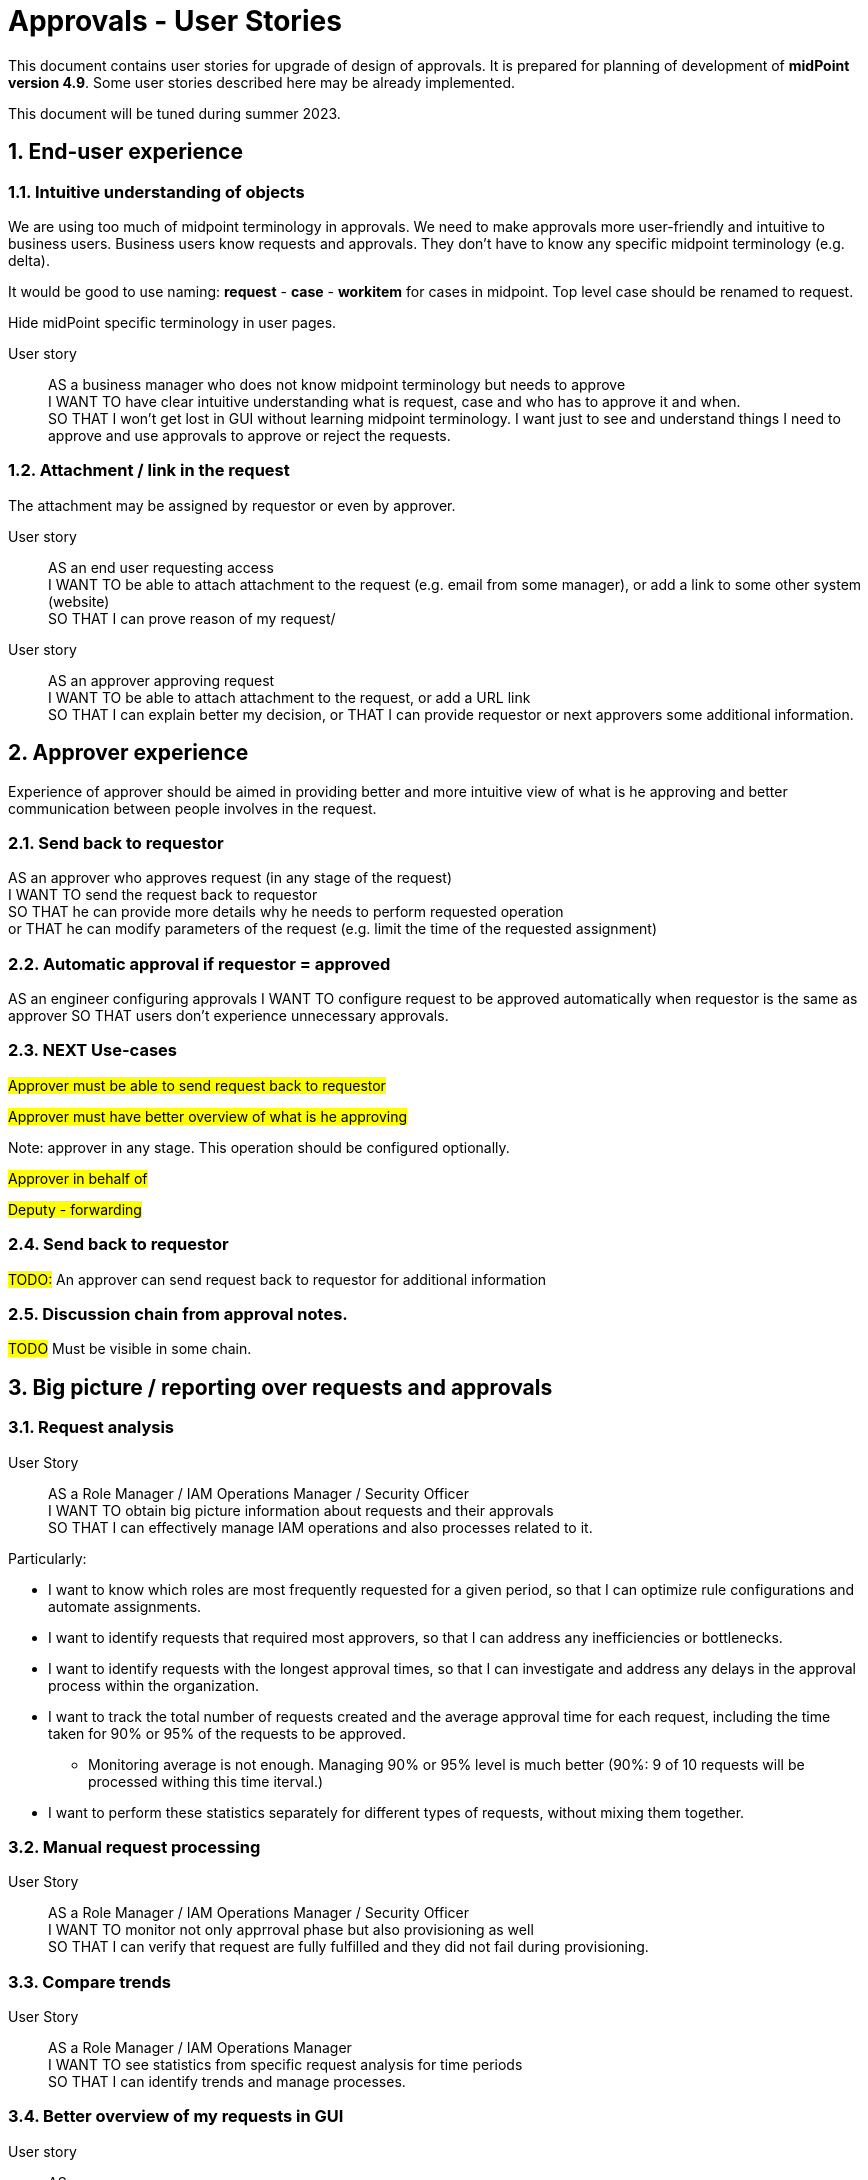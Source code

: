 = Approvals - User Stories
:page-nav-title: Approvals user stories
:page-toc: top
:toclevels: 3
:sectnums:
:sectnumlevels: 3

This document contains user stories for upgrade of design of approvals.
It is prepared for planning of development of *midPoint version 4.9*. Some user stories described here may be already implemented.

This document will be tuned during summer 2023.


== End-user experience

=== Intuitive understanding of objects

We are using too much of midpoint terminology in approvals. We need to make approvals more user-friendly and intuitive to business users. Business users know requests and approvals. They don't have to know any specific midpoint terminology (e.g. delta).

It would be good to use naming: *request* - *case* - *workitem* for cases in midpoint. Top level case should be renamed to request.

Hide midPoint specific terminology in user pages.

User story::
AS a business manager who does not know midpoint terminology but needs to approve +
I WANT TO have clear intuitive understanding what is request, case and who has to approve it and when. +
SO THAT I won't get lost in GUI without learning midpoint terminology. I want just to see and understand things I need to approve and use approvals to approve or reject the requests.

=== Attachment / link in the request
The attachment may be assigned by requestor or even by approver.

User story::
AS an end user requesting access +
I WANT TO be able to attach attachment to the request (e.g. email from some manager), or add a link to some other system (website) +
SO THAT I can prove reason of my request/ +

User story::
AS an approver approving request +
I WANT TO be able to attach attachment to the request, or add a URL link +
SO THAT I can explain better my decision, or
THAT I can provide requestor or next approvers some additional information.

== Approver experience

Experience of approver should be aimed in providing better and more intuitive view of what is he approving and better communication between people involves in the request.

=== Send back to requestor

AS an approver who approves request (in any stage of the request) +
I WANT TO send the request back to requestor +
SO THAT he can provide more details why he needs to perform requested operation +
or THAT he can modify parameters of the request (e.g. limit the time of the requested assignment)

=== Automatic approval if requestor = approved

AS an engineer configuring approvals
I WANT TO configure request to be approved automatically when requestor is the same as approver
SO THAT users don't experience unnecessary approvals.


=== NEXT Use-cases
#Approver must be able to send request back to requestor#

#Approver must have better overview of what is he approving#


Note: approver in any stage. This operation should be configured optionally.

#Approver in behalf of#

#Deputy - forwarding#

=== Send back to requestor

#TODO:# An approver can send request back to requestor for additional information


=== Discussion chain from approval notes.

#TODO# Must be visible in some chain.


== Big picture / reporting over requests and approvals

=== Request analysis
User Story::
AS a Role Manager / IAM Operations Manager / Security Officer +
I WANT TO obtain big picture information about requests and their approvals +
SO THAT I can effectively manage IAM operations and also processes related to it.

Particularly:

* I want to know which roles are most frequently requested for a given period, so that I can optimize rule configurations and automate assignments.
* I want to identify requests that required most approvers, so that I can address any inefficiencies or bottlenecks.
* I want to identify requests with the longest approval times, so that I can investigate and address any delays in the approval process within the organization.
* I want to track the total number of requests created and the average approval time for each request, including the time taken for 90% or 95% of the requests to be approved.
    ** Monitoring average is not enough. Managing 90% or 95% level is much better (90%: 9 of 10 requests will be processed withing this time iterval.)
* I want to perform these statistics separately for different types of requests, without mixing them together.

=== Manual request processing

User Story::
AS a Role Manager / IAM Operations Manager / Security Officer +
I WANT TO monitor not only apprroval phase but also provisioning as well +
SO THAT I can verify that request are fully fulfilled and they did not fail during provisioning.


=== Compare trends

User Story::
AS a Role Manager / IAM Operations Manager +
I WANT TO see statistics from specific request analysis for time periods +
SO THAT I can identify trends and manage processes.

=== Better overview of my requests in GUI

User story::
AS a user +
I WANT TO see my open requests and their status (who is currently approving them and since when) +
SO THAT I can contact the person and request approval, enabling a self-service approach for problem-solving.

User story::
AS a user +
I WANT TO know how long a specific person has had my request (whether they received it yesterday or if it's been a week) +
SO THAT I can be aware of the approval timeline and follow up if necessary.

User Story::
As a User +
I WANT TO see all my requests that I have created together with their status
SO THAT I can see a list of all requests that I have created since I joined the system. For each request I want to be able to track its progress.

=== Better view of open requests in user (object)

User story::
AS business user +
I WANT TO see easier that user (myself) or other object has open requests/cases when I open the object +
SO THAT I won't miss that user (or myself) has something "in progress" and therefore may not be applied in his access yet.

The notification is already visible over the cases, but business user can miss it quite often. Something better visible, but not very aggressive - not necessary to click on it.


== REST interface

=== Approval via REST

Midpoint must have options to approve/reject requests via REST.

User story::
AS an IT manager+
I WANT TO all requests were approved in our internal tool +
SO THAT people (managers) can perform their basic daily approval tasks from one place - the same environment and see what they approved and when.

Acceptance criteria::
GIVEN company has its own application that is used for performing approve/reject operations. This application can connect to midpoint via REST. +
WHEN an approver has to approve request +
THEN the application is able to show request with basic information (what was requested, when, who, approval notes). User is able to approve, reject the request (together with writing the note). +
If the user needs more details, he is able to get directly to midpoint via link.

We need to resolve issue listed already in xref:../../guides/approvals-via-rest-howto/index.adoc[Approvals via REST howto]

See also: xref:https://jira.evolveum.com/browse/MID-6067[JIRA MID-6067]


The application may not necessarily mimic all the details provided in midpoint. If user needs more info, the link should be available to get to approval case in midpoint.


== Notifications

=== Basic notifications
Engineer must be able to configure following basic notifications:

1. when request is created, approver

#TODO#

== Workflow / lifecyle definition

#TODO# - lifecycle stages of the object can have different names

#TODO# - engineer is able to define workflow using stages and transitions

=== Performing actions using buttons

Approval steps in midpoint are initialized by identification of event which is not always intuitive for end user. The main point of starting action is sometimes "hidden in the code" - e.g. modification of role name requires approval of role owner, or moving object in its lifecycle. It is ok, just this is not visible.

It could be good if engineer can have option to provide a button to start some action. This button could e.g. move the object to next step in workflow. For this we have already xref:../../reference/admin-gui/admin-gui-config/admin-gui-configuration-4-0.adoc#_custom_actions_for_object_lists[custom actions for object lists]. Just it could be similar custom buttons for objects.

Additionaly (even better for users, but much more complex to implement) this button could open modal window with specific form where user can add some parameters and by saving it would start processing.

This concept could be used in following user stories:

User story::
AS a user creating an object in its lifecycle +
I WANT to have buttons <SAVE as DRAFT> for saving my modifications but not starting the approval and <SEND TO APPROVAL> for starting the approval of new object. +
SO THAT I can prepare object but not start approval directly when I don't have all information collected.

User story::
AS a user modifying lifecycle state of the object +
I WANT TO see buttons to understand to which lifecycle stage should I move the object +
SO THAT I am not confused and see directly what I can do with the object.

Example of workflow stages:
Naming is different from our lifecycle states, as the naming can be different - even for different archetypes.

* New object can be saved in ACTIVE state or in DRAFT. So the user in new object can see <SAVE AS DRAFT> and <ACTIVATE> buttons.
* Object in DRAFT can be moved only to ACTIVE or DECOMMISIONED stage. So the user can see buttons <ACTIVATE> and <DECOMMISION>
* Object in ACTIVE state can be moved to INACTIVE or DECOMMISIONED stage. So the user can see buttons <INACTIVATE> and <DECOMMISION>
* Object in DECOMMISIONED state can't be moved anywhere, so no buttons is displayed.
